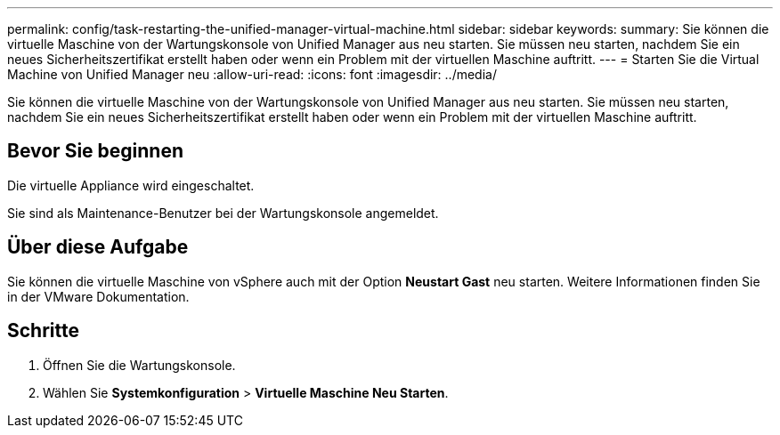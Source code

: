 ---
permalink: config/task-restarting-the-unified-manager-virtual-machine.html 
sidebar: sidebar 
keywords:  
summary: Sie können die virtuelle Maschine von der Wartungskonsole von Unified Manager aus neu starten. Sie müssen neu starten, nachdem Sie ein neues Sicherheitszertifikat erstellt haben oder wenn ein Problem mit der virtuellen Maschine auftritt. 
---
= Starten Sie die Virtual Machine von Unified Manager neu
:allow-uri-read: 
:icons: font
:imagesdir: ../media/


[role="lead"]
Sie können die virtuelle Maschine von der Wartungskonsole von Unified Manager aus neu starten. Sie müssen neu starten, nachdem Sie ein neues Sicherheitszertifikat erstellt haben oder wenn ein Problem mit der virtuellen Maschine auftritt.



== Bevor Sie beginnen

Die virtuelle Appliance wird eingeschaltet.

Sie sind als Maintenance-Benutzer bei der Wartungskonsole angemeldet.



== Über diese Aufgabe

Sie können die virtuelle Maschine von vSphere auch mit der Option **Neustart Gast** neu starten. Weitere Informationen finden Sie in der VMware Dokumentation.



== Schritte

. Öffnen Sie die Wartungskonsole.
. Wählen Sie *Systemkonfiguration* > *Virtuelle Maschine Neu Starten*.

